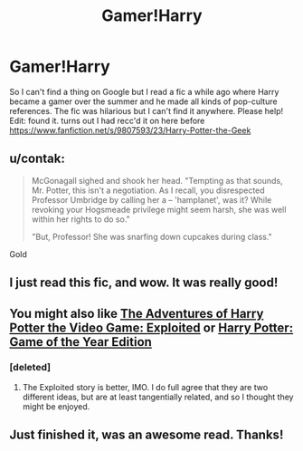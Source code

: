 #+TITLE: Gamer!Harry

* Gamer!Harry
:PROPERTIES:
:Author: OilersRiders15
:Score: 9
:DateUnix: 1410751226.0
:DateShort: 2014-Sep-15
:FlairText: Request
:END:
So I can't find a thing on Google but I read a fic a while ago where Harry became a gamer over the summer and he made all kinds of pop-culture references. The fic was hilarious but I can't find it anywhere. Please help! Edit: found it. turns out I had recc'd it on here before [[https://www.fanfiction.net/s/9807593/23/Harry-Potter-the-Geek]]


** u/contak:
#+begin_quote
  McGonagall sighed and shook her head. "Tempting as that sounds, Mr. Potter, this isn't a negotiation. As I recall, you disrespected Professor Umbridge by calling her a -- 'hamplanet', was it? While revoking your Hogsmeade privilege might seem harsh, she was well within her rights to do so."

  "But, Professor! She was snarfing down cupcakes during class."
#+end_quote

Gold
:PROPERTIES:
:Author: contak
:Score: 6
:DateUnix: 1410757772.0
:DateShort: 2014-Sep-15
:END:


** I just read this fic, and wow. It was really good!
:PROPERTIES:
:Author: Cloudborn
:Score: 3
:DateUnix: 1410808586.0
:DateShort: 2014-Sep-15
:END:


** You might also like [[https://www.fanfiction.net/s/9708318/1/The-Adventures-Of-Harry-Potter-the-Video-Game-Exploited][The Adventures of Harry Potter the Video Game: Exploited]] or [[https://www.fanfiction.net/s/8052743/1/Harry-Potter-Game-of-the-Year-Edition][Harry Potter: Game of the Year Edition]]
:PROPERTIES:
:Author: ryanvdb
:Score: 3
:DateUnix: 1410811494.0
:DateShort: 2014-Sep-16
:END:

*** [deleted]
:PROPERTIES:
:Score: 2
:DateUnix: 1410817218.0
:DateShort: 2014-Sep-16
:END:

**** The Exploited story is better, IMO. I do full agree that they are two different ideas, but are at least tangentially related, and so I thought they might be enjoyed.
:PROPERTIES:
:Author: ryanvdb
:Score: 2
:DateUnix: 1410823478.0
:DateShort: 2014-Sep-16
:END:


** Just finished it, was an awesome read. Thanks!
:PROPERTIES:
:Author: one_small_god
:Score: 2
:DateUnix: 1410845351.0
:DateShort: 2014-Sep-16
:END:
